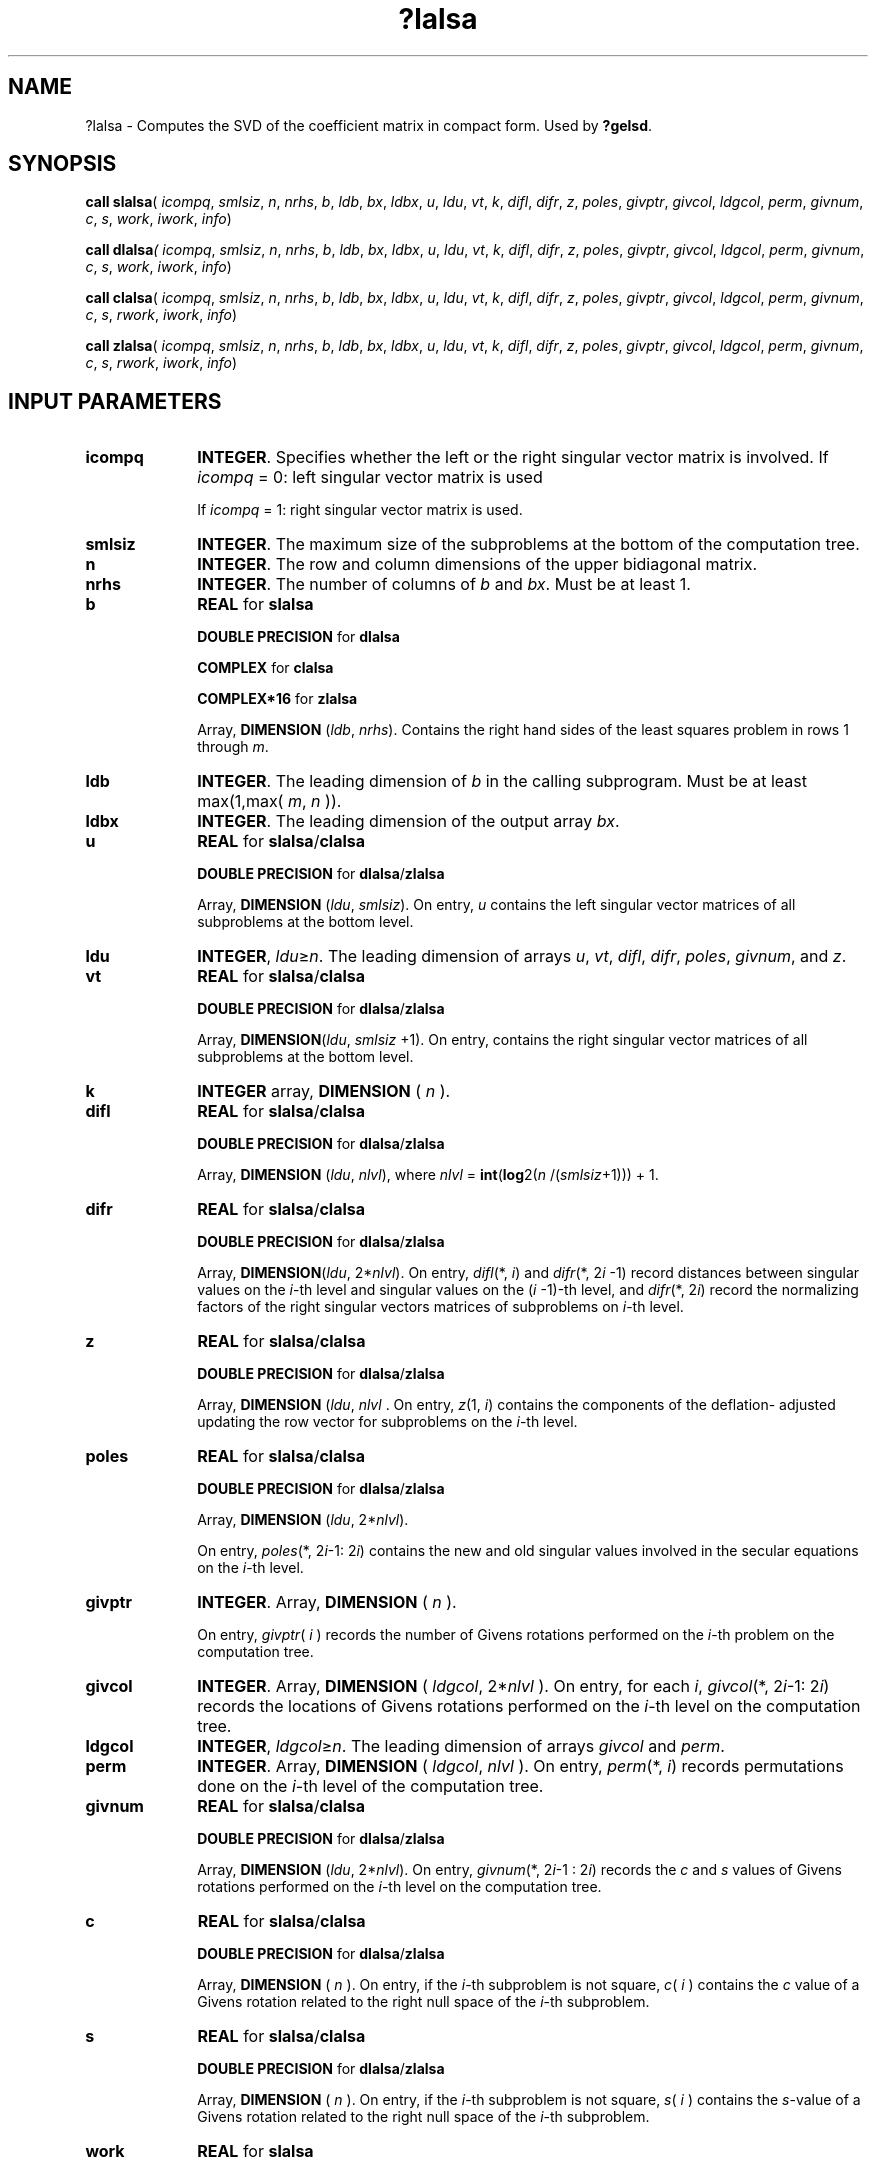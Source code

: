 .\" Copyright (c) 2002 \- 2008 Intel Corporation
.\" All rights reserved.
.\"
.TH ?lalsa 3 "Intel Corporation" "Copyright(C) 2002 \- 2008" "Intel(R) Math Kernel Library"
.SH NAME
?lalsa \- Computes the SVD of the coefficient matrix in compact form. Used by \fB?gelsd\fR.
.SH SYNOPSIS
.PP
\fBcall slalsa\fR( \fIicompq\fR, \fIsmlsiz\fR, \fIn\fR, \fInrhs\fR, \fIb\fR, \fIldb\fR, \fIbx\fR, \fIldbx\fR, \fIu\fR, \fIldu\fR, \fIvt\fR, \fIk\fR, \fIdifl\fR, \fIdifr\fR, \fIz\fR, \fIpoles\fR, \fIgivptr\fR, \fIgivcol\fR, \fIldgcol\fR, \fIperm\fR, \fIgivnum\fR, \fIc\fR, \fIs\fR, \fIwork\fR, \fIiwork\fR, \fIinfo\fR)
.PP
\fBcall dlalsa\fR\fI( icompq\fR, \fIsmlsiz\fR, \fIn\fR, \fInrhs\fR, \fIb\fR, \fIldb\fR, \fIbx\fR, \fIldbx\fR, \fIu\fR, \fIldu\fR, \fIvt\fR, \fIk\fR, \fIdifl\fR, \fIdifr\fR, \fIz\fR, \fIpoles\fR, \fIgivptr\fR, \fIgivcol\fR, \fIldgcol\fR, \fIperm\fR, \fIgivnum\fR, \fIc\fR, \fIs\fR, \fIwork\fR, \fIiwork\fR, \fIinfo\fR)
.PP
\fBcall clalsa\fR( \fIicompq\fR, \fIsmlsiz\fR, \fIn\fR, \fInrhs\fR, \fIb\fR, \fIldb\fR, \fIbx\fR, \fIldbx\fR, \fIu\fR, \fIldu\fR, \fIvt\fR, \fIk\fR, \fIdifl\fR, \fIdifr\fR, \fIz\fR, \fIpoles\fR, \fIgivptr\fR, \fIgivcol\fR, \fIldgcol\fR, \fIperm\fR, \fIgivnum\fR, \fIc\fR, \fIs\fR, \fIrwork\fR, \fIiwork\fR, \fIinfo\fR)
.PP
\fBcall zlalsa\fR( \fIicompq\fR, \fIsmlsiz\fR, \fIn\fR, \fInrhs\fR, \fIb\fR, \fIldb\fR, \fIbx\fR, \fIldbx\fR, \fIu\fR, \fIldu\fR, \fIvt\fR, \fIk\fR, \fIdifl\fR, \fIdifr\fR, \fIz\fR, \fIpoles\fR, \fIgivptr\fR, \fIgivcol\fR, \fIldgcol\fR, \fIperm\fR, \fIgivnum\fR, \fIc\fR, \fIs\fR, \fIrwork\fR, \fIiwork\fR, \fIinfo\fR)
.SH INPUT PARAMETERS

.TP 10
\fBicompq\fR
.NL
\fBINTEGER\fR. Specifies whether the left or the right singular vector matrix is involved. If \fIicompq\fR = 0: left singular vector matrix is used 
.IP
If \fIicompq\fR = 1: right singular vector matrix is used.
.TP 10
\fBsmlsiz\fR
.NL
\fBINTEGER\fR. The maximum size of the subproblems at the bottom of the computation tree.
.TP 10
\fBn\fR
.NL
\fBINTEGER\fR. The row and column dimensions of the upper bidiagonal matrix.
.TP 10
\fBnrhs\fR
.NL
\fBINTEGER\fR. The number of columns of \fIb\fR and \fIbx\fR. Must be at least 1.
.TP 10
\fBb\fR
.NL
\fBREAL\fR for \fBslalsa\fR
.IP
\fBDOUBLE PRECISION\fR for \fBdlalsa\fR
.IP
\fBCOMPLEX\fR for \fBclalsa\fR
.IP
\fBCOMPLEX*16\fR for \fBzlalsa\fR
.IP
Array, \fBDIMENSION\fR (\fIldb\fR, \fInrhs\fR). Contains the right hand sides of the least squares problem in rows 1 through \fIm\fR.
.TP 10
\fBldb\fR
.NL
\fBINTEGER\fR. The leading dimension of \fIb\fR in the calling subprogram. Must be at least max(1,max( \fIm\fR, \fIn\fR )).
.TP 10
\fBldbx\fR
.NL
\fBINTEGER\fR. The leading dimension of the output array \fIbx\fR.
.TP 10
\fBu\fR
.NL
\fBREAL\fR for \fBslalsa\fR/\fBclalsa\fR
.IP
\fBDOUBLE PRECISION\fR for \fBdlalsa\fR/\fBzlalsa\fR
.IP
Array, \fBDIMENSION\fR (\fIldu\fR, \fIsmlsiz\fR). On entry, \fIu\fR contains the left singular vector matrices of all subproblems at the bottom level.
.TP 10
\fBldu\fR
.NL
\fBINTEGER\fR, \fIldu\fR\(>=\fIn\fR. The leading dimension of arrays \fIu\fR, \fIvt\fR, \fIdifl\fR, \fIdifr\fR, \fIpoles\fR, \fIgivnum\fR, and \fIz\fR.
.TP 10
\fBvt\fR
.NL
\fBREAL\fR for \fBslalsa\fR/\fBclalsa\fR
.IP
\fBDOUBLE PRECISION\fR for \fBdlalsa\fR/\fBzlalsa\fR
.IP
Array, \fBDIMENSION\fR(\fIldu\fR, \fIsmlsiz\fR +1). On entry, contains the right singular vector matrices of all subproblems at the bottom level.
.TP 10
\fBk\fR
.NL
\fBINTEGER\fR array, \fBDIMENSION\fR ( \fIn\fR ).
.TP 10
\fBdifl\fR
.NL
\fBREAL\fR for \fBslalsa\fR/\fBclalsa\fR
.IP
\fBDOUBLE PRECISION\fR for \fBdlalsa\fR/\fBzlalsa\fR
.IP
Array, \fBDIMENSION\fR (\fIldu\fR, \fInlvl\fR), where \fInlvl\fR = \fBint\fR(\fBlog\fR2(\fIn\fR /(\fIsmlsiz\fR+1))) + 1.
.TP 10
\fBdifr\fR
.NL
\fBREAL\fR for \fBslalsa\fR/\fBclalsa\fR
.IP
\fBDOUBLE PRECISION\fR for \fBdlalsa\fR/\fBzlalsa\fR
.IP
Array, \fBDIMENSION\fR(\fIldu\fR, 2*\fInlvl\fR). On entry, \fIdifl\fR(*, \fIi\fR) and \fIdifr\fR(*, 2\fIi\fR -1) record distances between singular values on the \fIi\fR-th level and singular values on the (\fIi\fR -1)-th level, and \fIdifr\fR(*, 2\fIi\fR) record the normalizing factors of the right singular vectors matrices of subproblems on \fIi\fR-th level.
.TP 10
\fBz\fR
.NL
\fBREAL\fR for \fBslalsa\fR/\fBclalsa\fR
.IP
\fBDOUBLE PRECISION\fR for \fBdlalsa\fR/\fBzlalsa\fR
.IP
Array, \fBDIMENSION\fR (\fIldu\fR, \fInlvl\fR . On entry, \fIz\fR(1, \fIi\fR) contains the components of the deflation- adjusted updating the row vector for subproblems on the \fIi\fR-th level.
.TP 10
\fBpoles\fR
.NL
\fBREAL\fR for \fBslalsa\fR/\fBclalsa\fR
.IP
\fBDOUBLE PRECISION\fR for \fBdlalsa\fR/\fBzlalsa\fR
.IP
Array, \fBDIMENSION\fR (\fIldu\fR, 2*\fInlvl\fR). 
.IP
On entry, \fIpoles\fR(*, 2\fIi\fR-1: 2\fIi\fR) contains the new and old singular values involved in the secular equations on the \fIi\fR-th level.
.TP 10
\fBgivptr\fR
.NL
\fBINTEGER\fR. Array, \fBDIMENSION\fR ( \fIn\fR ). 
.IP
On entry, \fIgivptr\fR( \fIi\fR ) records the number of Givens rotations performed on the \fIi\fR-th problem on the computation tree.
.TP 10
\fBgivcol\fR
.NL
\fBINTEGER\fR. Array, \fBDIMENSION\fR ( \fIldgcol\fR, 2*\fInlvl\fR ). On entry, for each \fIi\fR, \fIgivcol\fR(*, 2\fIi\fR-1: 2\fIi\fR) records the locations of Givens rotations performed on the \fIi\fR-th level on the computation tree.
.TP 10
\fBldgcol\fR
.NL
\fBINTEGER\fR, \fIldgcol\fR\(>=\fIn\fR. The leading dimension of arrays \fIgivcol\fR and \fIperm\fR.
.TP 10
\fBperm\fR
.NL
\fBINTEGER\fR. Array, \fBDIMENSION\fR ( \fIldgcol\fR, \fInlvl\fR ). On entry, \fIperm\fR(*, \fIi\fR) records permutations done on the \fIi\fR-th level of the computation tree.
.TP 10
\fBgivnum\fR
.NL
\fBREAL\fR for \fBslalsa\fR/\fBclalsa\fR
.IP
\fBDOUBLE PRECISION\fR for \fBdlalsa\fR/\fBzlalsa\fR
.IP
Array, \fBDIMENSION\fR (\fIldu\fR, 2*\fInlvl\fR). On entry, \fIgivnum\fR(*, 2\fIi\fR-1 : 2\fIi\fR) records the \fIc\fR and \fIs\fR values of Givens rotations performed on the \fIi\fR-th level on the computation tree.
.TP 10
\fBc\fR
.NL
\fBREAL\fR for \fBslalsa\fR/\fBclalsa\fR
.IP
\fBDOUBLE PRECISION\fR for \fBdlalsa\fR/\fBzlalsa\fR
.IP
Array, \fBDIMENSION\fR ( \fIn\fR ). On entry, if the \fIi\fR-th subproblem is not square, \fIc\fR( \fIi\fR ) contains the \fIc\fR value of a Givens rotation related to the right null space of the \fIi\fR-th subproblem.
.TP 10
\fBs\fR
.NL
\fBREAL\fR for \fBslalsa\fR/\fBclalsa\fR
.IP
\fBDOUBLE PRECISION\fR for \fBdlalsa\fR/\fBzlalsa\fR
.IP
Array, \fBDIMENSION\fR ( \fIn\fR ). On entry, if the \fIi\fR-th subproblem is not square, \fIs\fR( \fIi\fR ) contains the \fIs\fR-value of a Givens rotation related to the right null space of the \fIi\fR-th subproblem.
.TP 10
\fBwork\fR
.NL
\fBREAL\fR for \fBslalsa\fR
.IP
\fBDOUBLE PRECISION\fR for \fBdlalsa\fR
.IP
Workspace array, \fBDIMENSION\fR at least (\fIn\fR). Used with real flavors only.
.TP 10
\fBrwork\fR
.NL
\fBREAL\fR for \fBclalsa\fR
.IP
\fBDOUBLE PRECISION\fR for \fBzlalsa\fR
.IP
Workspace array, \fBDIMENSION\fR at least max(\fIn\fR, (\fIsmlsz\fR+1)*\fInrhs\fR*3). Used with complex flavors only. 
.TP 10
\fBiwork\fR
.NL
\fBINTEGER\fR. 
.IP
Workspace array, \fBDIMENSION\fR  at least (3\fIn\fR).
.SH OUTPUT PARAMETERS

.TP 10
\fBb\fR
.NL
On exit, contains the solution \fIX\fR in rows 1 through \fIn\fR.
.TP 10
\fBbx\fR
.NL
\fBREAL\fR for \fBslalsa\fR
.IP
\fBDOUBLE PRECISION\fR for \fBdlalsa\fR
.IP
\fBCOMPLEX\fR for \fBclalsa\fR
.IP
\fBCOMPLEX*16\fR for \fBzlalsa\fR
.IP
Array, \fBDIMENSION\fR (\fIldbx\fR, \fInrhs\fR). On exit, the result of applying the left or right singular vector matrix to \fIb\fR.
.TP 10
\fBinfo\fR
.NL
\fBINTEGER\fR. If \fIinfo\fR = 0:  successful exit 
.IP
If \fIinfo\fR = -\fIi\fR < 0, the \fIi\fR-th argument had an illegal value.
